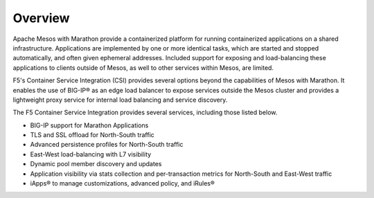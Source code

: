 Overview
--------

Apache Mesos with Marathon provide a containerized platform for running containerized applications on a shared infrastructure. Applications are implemented by one or more identical tasks, which are started and stopped automatically, and often given ephemeral addresses. Included support for exposing and load-balancing these applications to clients outside of Mesos, as well to other services within Mesos, are limited.

F5's Container Service Integration (CSI) provides several options beyond the capabilities of Mesos with Marathon. It enables the use of BIG-IP® as an edge load balancer to expose services outside the Mesos cluster and provides a lightweight proxy service for internal load balancing and service discovery.

The F5 Container Service Integration provides several services, including those listed below.

- BIG-IP support for Marathon Applications
- TLS and SSL offload for North-South traffic
- Advanced persistence profiles for North-South traffic
- East-West load-balancing with L7 visibility
- Dynamic pool member discovery and updates
- Application visibility via stats collection and per-transaction metrics for North-South and East-West traffic
- iApps® to manage customizations, advanced policy, and iRules®

